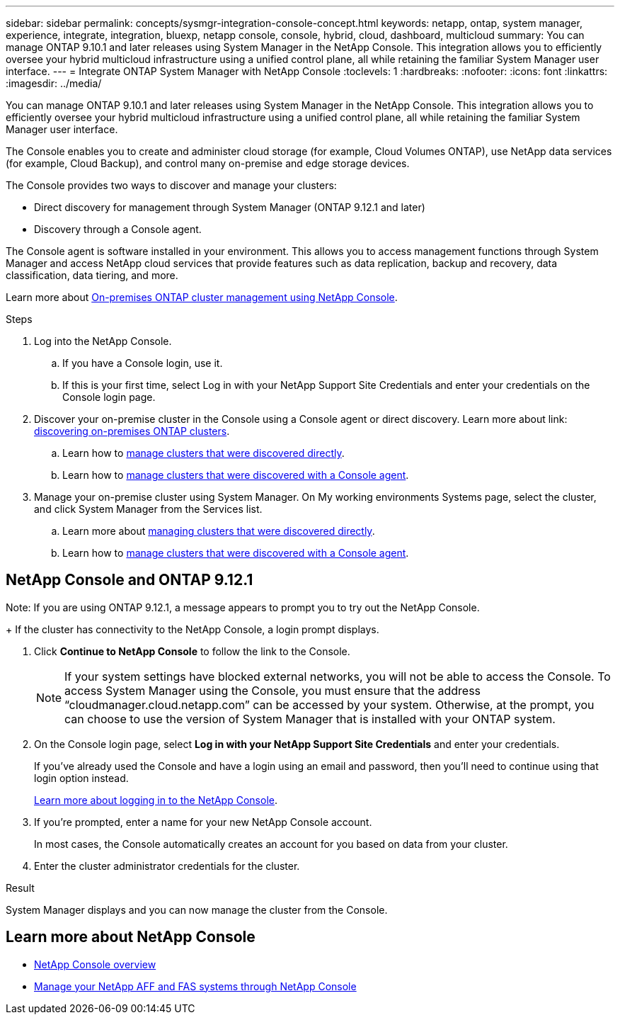 ---
sidebar: sidebar
permalink: concepts/sysmgr-integration-console-concept.html
keywords: netapp, ontap, system manager, experience, integrate, integration, bluexp, netapp console, console, hybrid, cloud, dashboard, multicloud
summary: You can manage ONTAP 9.10.1 and later releases using System Manager in the NetApp Console. This integration allows you to efficiently oversee your hybrid multicloud infrastructure using a unified control plane, all while retaining the familiar System Manager user interface.
---
= Integrate ONTAP System Manager with NetApp Console
:toclevels: 1
:hardbreaks:
:nofooter:
:icons: font
:linkattrs:
:imagesdir: ../media/

[.lead]
You can manage ONTAP 9.10.1 and later releases using System Manager in the NetApp Console. This integration allows you to efficiently oversee your hybrid multicloud infrastructure using a unified control plane, all while retaining the familiar System Manager user interface.

The Console enables you to create and administer cloud storage (for example, Cloud Volumes ONTAP), use NetApp data services (for example, Cloud Backup), and control many on-premise and edge storage devices.

The Console provides two ways to discover and manage your clusters:

* Direct discovery for management through System Manager (ONTAP 9.12.1 and later)
* Discovery through a Console agent.

The Console agent is software installed in your environment. This allows you to access management functions through System Manager and access NetApp cloud services that provide features such as data replication, backup and recovery, data classification, data tiering, and more.

Learn more about link:https://docs.netapp.com/us-en/storage-management-ontap-onprem/index.html[On-premises ONTAP cluster management using NetApp Console^].

.Steps

. Log into the NetApp Console.
.. If you have a Console login, use it.
.. If this is your first time, select Log in with your NetApp Support Site Credentials and enter your credentials on the Console login page.
. Discover your on-premise cluster in the Console using a Console agent or direct discovery. Learn more about link: https://docs.netapp.com/us-en/storage-management-ontap-onprem/task-discovering-ontap.html[discovering on-premises ONTAP clusters^].
.. Learn how to link:https://docs.netapp.com/us-en/storage-management-ontap-onprem/task-manage-ontap-direct.html[manage clusters that were discovered directly^].
.. Learn how to link:https://docs.netapp.com/us-en/storage-management-ontap-onprem/task-manage-ontap-connector.html[manage clusters that were discovered with a Console agent^].
. Manage your on-premise cluster using System Manager. On My working environments Systems page, select the cluster, and click System Manager from the Services list.
.. Learn more about link:https://docs.netapp.com/us-en/storage-management-ontap-onprem/task-manage-ontap-direct.html[managing clusters that were discovered directly^].
.. Learn how to link:https://docs.netapp.com/us-en/storage-management-ontap-onprem/task-manage-ontap-connector.html[manage clusters that were discovered with a Console agent^].

== NetApp Console and ONTAP 9.12.1

Note: If you are using ONTAP 9.12.1, a message appears to prompt you to try out the NetApp Console.
+
If the cluster has connectivity to the NetApp Console, a login prompt displays.

. Click *Continue to NetApp Console* to follow the link to the Console.
+
[NOTE] 
If your system settings have blocked external networks, you will not be able to access the Console.  To access System Manager using the Console, you must ensure that the address "`cloudmanager.cloud.netapp.com`" can be accessed by your system.  Otherwise, at the prompt, you can choose to use the version of System Manager that is installed with your ONTAP system.

. On the Console login page, select *Log in with your NetApp Support Site Credentials* and enter your credentials.
+
If you've already used the Console and have a login using an email and password, then you'll need to continue using that login option instead.
+
https://docs.netapp.com/us-en/console-setup-admin/task-logging-in.html[Learn more about logging in to the NetApp Console^].

. If you're prompted, enter a name for your new NetApp Console account.
+
In most cases, the Console automatically creates an account for you based on data from your cluster.

. Enter the cluster administrator credentials for the cluster.

.Result

System Manager displays and you can now manage the cluster from the Console.

== Learn more about NetApp Console

* https://docs.netapp.com/us-en/console-setup-admin/concept-overview.html[NetApp Console overview^]

* https://docs.netapp.com/us-en/storage-management-ontap-onprem/index.html[Manage your NetApp AFF and FAS systems through NetApp Console^]


// 2025-Sept-9, BLUEXPDOC-872
// 2025 June 24, GH-1349
// 2025 June 23, GH-1349
// ONTAPDOC-724, 2022 Dec 06
// ONTAPDOC-1413 2023 Nov 29
